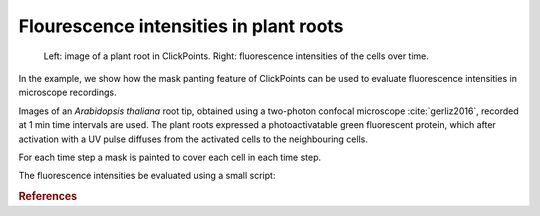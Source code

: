 Flourescence intensities in plant roots
=======================================

.. figure:: images/example_plantroot.png
    :alt: A plant root with diffusing fluorescence proteins

    Left: image of a plant root in ClickPoints. Right: fluorescence intensities of the cells over time.

In the example, we show how the mask panting feature of ClickPoints can be used to evaluate fluorescence intensities in
microscope recordings.

Images of an *Arabidopsis thaliana* root tip, obtained using a two-photon confocal microscope :cite:`gerliz2016`, recorded at
1 min time intervals are used. The plant roots expressed a photoactivatable green fluorescent protein, which after
activation with a UV pulse diffuses from the activated cells to the neighbouring cells.

For each time step a mask is painted to cover each cell in each time step.

The fluorescence intensities be evaluated using a small script:

.. code-block:: python
    :linenos:

    from __future__ import division, print_function
    import re
    import numpy as np
    from matplotlib import pyplot as plt

    # connect to ClickPoints database
    # database filename is supplied as command line argument when started from ClickPoints
    import clickpoints
    start_frame, database, port = clickpoints.GetCommandLineArgs()
    db = clickpoints.DataFile(database)
    com = clickpoints.Commands(port, catch_terminate_signal=True)

    # get images and mask_types
    images = db.getImages()
    mask_types = db.getMaskTypes()

    # regular expression to get time from filename
    regex = re.compile(r".*(?P<experiment>\d*)-(?P<time>\d*)min")

    # initialize arrays for times and intensities
    times = []
    intensities = []

    # iterate over all images
    for image in images:
        print("Image", image.filename)
        # get time from filename
        time = float(regex.match(image.filename).groupdict()["time"])
        times.append(time)

        # get mask and green channel of image
        mask = image.mask.data
        green_channel = image.data[:, :, 1]

        # sum the pixel intensities for every channel
        intensities.append([np.mean(green_channel[mask == mask_type.index]) for mask_type in mask_types])

    # convert lists to numpy arrays
    intensities = np.array(intensities).T
    times = np.array(times)

    # iterate over cells
    for mask_type, cell_int in zip(mask_types, intensities):
        plt.plot(times, cell_int, "-s", label=mask_type.name)

    # add legend and labels
    plt.legend()
    plt.xlabel("time (min)")
    plt.ylabel("mean intensity")
    # display the plot
    plt.show()


.. rubric:: References

.. bibliography:: refs.bib
   :style: plain
   :filter: docname in docnames
